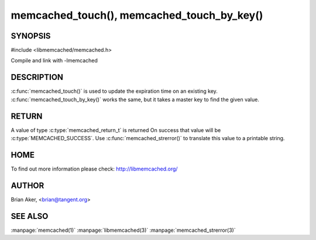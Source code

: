===========================================
memcached_touch(), memcached_touch_by_key()
===========================================

.. index:: object: memcached_st

--------
SYNOPSIS
--------


#include <libmemcached/memcached.h>
 
.. c:function:: memcached_return_t memcached_touch (memcached_st *ptr, const char *key, size_t key_length, time_t expiration);

.. c:function:: memcached_return_t memcached_touch_by_key (memcached_st *ptr, const char *group_key, size_t group_key_length, const char *key, size_t key_length, time_t expiration);

Compile and link with -lmemcached

-----------
DESCRIPTION
-----------


:c:func:`memcached_touch()` is used to update the expiration time on an existing key.
:c:func:`memcached_touch_by_key()` works the same, but it takes a master key 
to find the given value.


------
RETURN
------


A value of type :c:type:`memcached_return_t` is returned
On success that value will be :c:type:`MEMCACHED_SUCCESS`.
Use :c:func:`memcached_strerror()` to translate this value to a printable 
string.

----
HOME
----

To find out more information please check:
`http://libmemcached.org/ <http://libmemcached.org/>`_


------
AUTHOR
------


Brian Aker, <brian@tangent.org>


--------
SEE ALSO
--------

:manpage:`memcached(1)` :manpage:`libmemcached(3)` :manpage:`memcached_strerror(3)`

